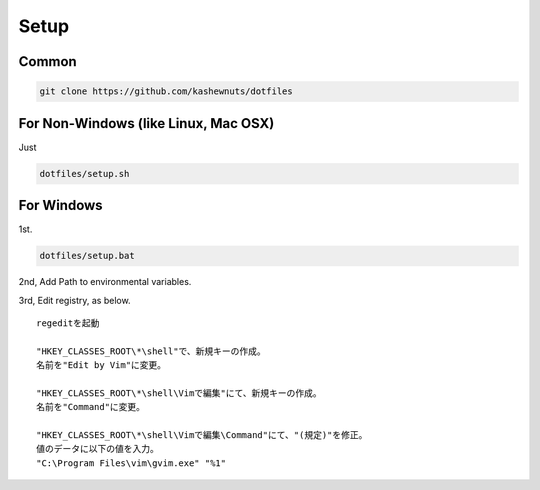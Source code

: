 Setup
=====

Common
------

.. code-block:: bash

    git clone https://github.com/kashewnuts/dotfiles


For Non-Windows (like Linux, Mac OSX)
-------------------------------------

Just

.. code-block:: bash

    dotfiles/setup.sh


For Windows
-----------

1st.

.. code-block:: bash

    dotfiles/setup.bat


2nd, Add Path to environmental variables.

3rd, Edit registry, as below.

::

  regeditを起動

  "HKEY_CLASSES_ROOT\*\shell"で、新規キーの作成。
  名前を"Edit by Vim"に変更。

  "HKEY_CLASSES_ROOT\*\shell\Vimで編集"にて、新規キーの作成。
  名前を"Command"に変更。

  "HKEY_CLASSES_ROOT\*\shell\Vimで編集\Command"にて、"(規定)"を修正。
  値のデータに以下の値を入力。
  "C:\Program Files\vim\gvim.exe" "%1"
